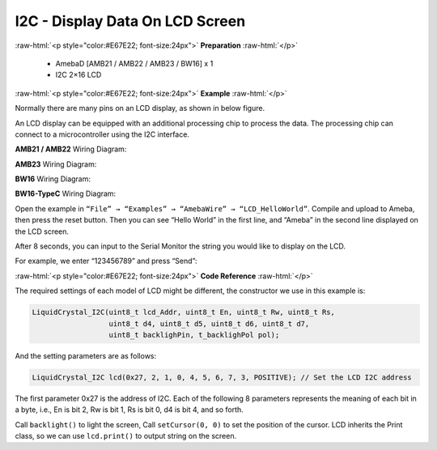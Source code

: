 ##########################################################################
I2C - Display Data On LCD Screen
##########################################################################

.. role:: raw-html(raw)
   :format: html

:raw-html:`<p style="color:#E67E22; font-size:24px">`
**Preparation**
:raw-html:`</p>`

  - AmebaD [AMB21 / AMB22 / AMB23 / BW16] x 1
  - I2C 2×16 LCD

:raw-html:`<p style="color:#E67E22; font-size:24px">`
**Example**
:raw-html:`</p>`

Normally there are many pins on an LCD display, as shown in below
figure.

.. image:: /media/ambd_arduino/I2C_Display_Data_on_LCD_Screen/image1.png
   :align: center
   :width: 1058
   :height: 972
   :scale: 72 %


An LCD display can be equipped with an additional processing chip to
process the data. The processing chip can connect to a microcontroller
using the I2C interface.

**AMB21 / AMB22** Wiring Diagram:

.. image:: /media/ambd_arduino/I2C_Display_Data_on_LCD_Screen/image2.png
   :align: center
   :width: 1429
   :height: 978
   :scale: 71 %

**AMB23** Wiring Diagram:

.. image:: /media/ambd_arduino/I2C_Display_Data_on_LCD_Screen/image2-1.png
   :align: center
   :width: 1434
   :height: 748
   :scale: 93 %

**BW16** Wiring Diagram:

.. image:: /media/ambd_arduino/I2C_Display_Data_on_LCD_Screen/image2-3.png
   :align: center
   :width: 1158
   :height: 621

**BW16-TypeC** Wiring Diagram:

.. image:: /media/ambd_arduino/I2C_Display_Data_on_LCD_Screen/image2-4.png
   :align: center
   :width: 1244
   :height: 672

Open the example in ``“File” → “Examples” → “AmebaWire” → “LCD_HelloWorld”``.
Compile and upload to Ameba, then press the reset button.
Then you can see “Hello World” in the first line, and “Ameba” in the
second line displayed on the LCD screen.

.. image:: /media/ambd_arduino/I2C_Display_Data_on_LCD_Screen/image3.jpeg
   :align: center
   :width: 1429
   :height: 978
   :scale: 72 %

After 8 seconds, you can input to the Serial Monitor the string you
would like to display on the LCD.

.. image:: /media/ambd_arduino/I2C_Display_Data_on_LCD_Screen/image4.jpeg
   :align: center
   :width: 1431
   :height: 862
   :scale: 72 %

For example, we enter “123456789” and press “Send”:

.. image:: /media/ambd_arduino/I2C_Display_Data_on_LCD_Screen/image5.jpeg
   :align: center
   :width: 1431
   :height: 851
   :scale: 72 %

:raw-html:`<p style="color:#E67E22; font-size:24px">`
**Code Reference**
:raw-html:`</p>`

The required settings of each model of LCD might be different, the
constructor we use in this example is:

.. code-block:: C

  LiquidCrystal_I2C(uint8_t lcd_Addr, uint8_t En, uint8_t Rw, uint8_t Rs,
                    uint8_t d4, uint8_t d5, uint8_t d6, uint8_t d7,
                    uint8_t backlighPin, t_backlighPol pol);

And the setting parameters are as follows:

.. code-block:: C

  LiquidCrystal_I2C lcd(0x27, 2, 1, 0, 4, 5, 6, 7, 3, POSITIVE); // Set the LCD I2C address

The first parameter 0x27 is the address of I2C. Each of the following 8
parameters represents the meaning of each bit in a byte, i.e., En is bit
2, Rw is bit 1, Rs is bit 0, d4 is bit 4, and so forth.

Call ``backlight()`` to light the screen,
Call ``setCursor(0, 0)`` to set the position of the cursor.
LCD inherits the Print class, so we can use ``lcd.print()`` to output string on the screen.

